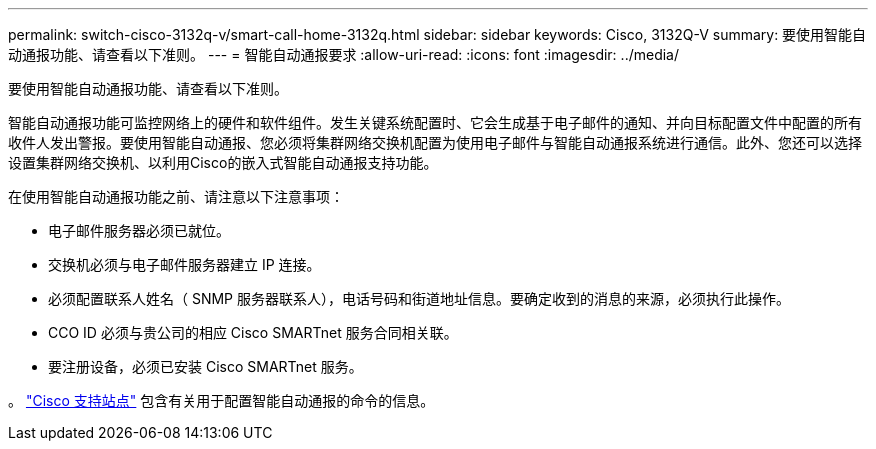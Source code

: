---
permalink: switch-cisco-3132q-v/smart-call-home-3132q.html 
sidebar: sidebar 
keywords: Cisco, 3132Q-V 
summary: 要使用智能自动通报功能、请查看以下准则。 
---
= 智能自动通报要求
:allow-uri-read: 
:icons: font
:imagesdir: ../media/


[role="lead"]
要使用智能自动通报功能、请查看以下准则。

智能自动通报功能可监控网络上的硬件和软件组件。发生关键系统配置时、它会生成基于电子邮件的通知、并向目标配置文件中配置的所有收件人发出警报。要使用智能自动通报、您必须将集群网络交换机配置为使用电子邮件与智能自动通报系统进行通信。此外、您还可以选择设置集群网络交换机、以利用Cisco的嵌入式智能自动通报支持功能。

在使用智能自动通报功能之前、请注意以下注意事项：

* 电子邮件服务器必须已就位。
* 交换机必须与电子邮件服务器建立 IP 连接。
* 必须配置联系人姓名（ SNMP 服务器联系人），电话号码和街道地址信息。要确定收到的消息的来源，必须执行此操作。
* CCO ID 必须与贵公司的相应 Cisco SMARTnet 服务合同相关联。
* 要注册设备，必须已安装 Cisco SMARTnet 服务。


。 http://www.cisco.com/c/en/us/products/switches/index.html["Cisco 支持站点"^] 包含有关用于配置智能自动通报的命令的信息。
